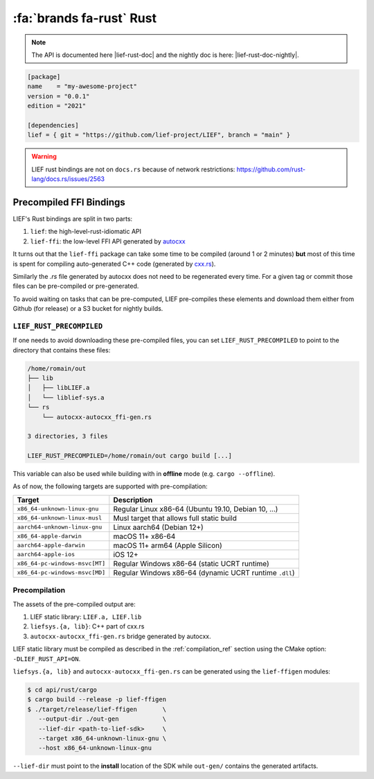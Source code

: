 .. _lief_rust_bindings:

:fa:`brands fa-rust` Rust
======================================

.. note::

  The API is documented here |lief-rust-doc| and the nightly doc is
  here: |lief-rust-doc-nightly|.

.. code-block:: toml

  [package]
  name    = "my-awesome-project"
  version = "0.0.1"
  edition = "2021"

  [dependencies]
  lief = { git = "https://github.com/lief-project/LIEF", branch = "main" }


.. warning::

   LIEF rust bindings are not on ``docs.rs`` because of network restrictions:
   https://github.com/rust-lang/docs.rs/issues/2563


Precompiled FFI Bindings
~~~~~~~~~~~~~~~~~~~~~~~~

LIEF's Rust bindings are split in two parts:

1. ``lief``: the high-level-rust-idiomatic API
2. ``lief-ffi``: the low-level FFI API generated by `autocxx <https://github.com/google/autocxx>`_

It turns out that the ``lief-ffi`` package can take some time to be compiled
(around 1 or 2 minutes) **but** most of this time is spent for compiling
auto-generated C++ code (generated by `cxx.rs <https://cxx.rs/>`_).

Similarly the `.rs` file generated by autocxx does not need to be regenerated
every time. For a given tag or commit those files can be pre-compiled or
pre-generated.

To avoid waiting on tasks that can be pre-computed, LIEF pre-compiles these elements
and download them either from Github (for release) or a S3 bucket for nightly
builds.


.. _lief-rust-precompiled:

``LIEF_RUST_PRECOMPILED``
--------------------------

If one needs to avoid downloading these pre-compiled files, you can set
``LIEF_RUST_PRECOMPILED`` to point to the directory that contains these files:

.. code-block:: text

  /home/romain/out
  ├── lib
  │   ├── libLIEF.a
  │   └── liblief-sys.a
  └── rs
      └── autocxx-autocxx_ffi-gen.rs

  3 directories, 3 files

  LIEF_RUST_PRECOMPILED=/home/romain/out cargo build [...]

This variable can also be used while building with in **offline** mode (e.g.
``cargo --offline``).

As of now, the following targets are supported with pre-compilation:

+--------------------------------+--------------------------------------------------------+
| Target                         | Description                                            |
+================================+========================================================+
| ``x86_64-unknown-linux-gnu``   | Regular Linux x86-64 (Ubuntu 19.10, Debian 10, ...)    |
+--------------------------------+--------------------------------------------------------+
| ``x86_64-unknown-linux-musl``  | Musl target that allows full static build              |
+--------------------------------+--------------------------------------------------------+
| ``aarch64-unknown-linux-gnu``  | Linux aarch64 (Debian 12+)                             |
+--------------------------------+--------------------------------------------------------+
| ``x86_64-apple-darwin``        | macOS 11+ x86-64                                       |
+--------------------------------+--------------------------------------------------------+
| ``aarch64-apple-darwin``       | macOS 11+ arm64 (Apple Silicon)                        |
+--------------------------------+--------------------------------------------------------+
| ``aarch64-apple-ios``          | iOS 12+                                                |
+--------------------------------+--------------------------------------------------------+
| ``x86_64-pc-windows-msvc[MT]`` | Regular Windows x86-64 (static UCRT runtime)           |
+--------------------------------+--------------------------------------------------------+
| ``x86_64-pc-windows-msvc[MD]`` | Regular Windows x86-64 (dynamic UCRT runtime ``.dll``) |
+--------------------------------+--------------------------------------------------------+

Precompilation
--------------

The assets of the pre-compiled output are:

1. LIEF static library: ``LIEF.a, LIEF.lib``
2. ``liefsys.{a, lib}``: C++ part of cxx.rs
3. ``autocxx-autocxx_ffi-gen.rs`` bridge generated by autocxx.

LIEF static library must be compiled as described in the :ref:`compilation_ref`
section using the CMake option: ``-DLIEF_RUST_API=ON``.

``liefsys.{a, lib}`` and ``autocxx-autocxx_ffi-gen.rs`` can be generated using
the ``lief-ffigen`` modules:

.. code-block:: bash

   $ cd api/rust/cargo
   $ cargo build --release -p lief-ffigen
   $ ./target/release/lief-ffigen       \
      --output-dir ./out-gen            \
      --lief-dir <path-to-lief-sdk>     \
      --target x86_64-unknown-linux-gnu \
      --host x86_64-unknown-linux-gnu

``--lief-dir`` must point to the **install** location of the SDK while
``out-gen/`` contains the generated artifacts.
